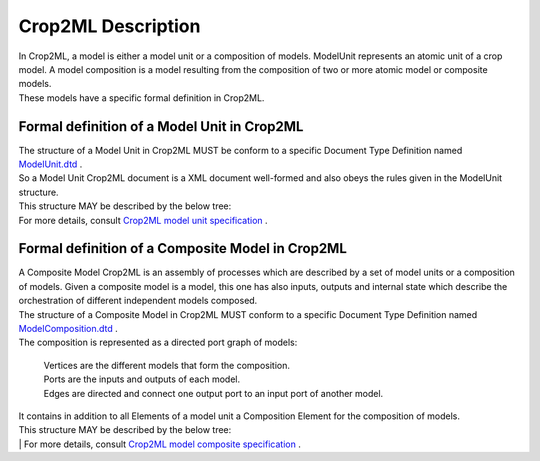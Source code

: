 **Crop2ML Description**
======================
| In Crop2ML, a model is either a model unit or a composition of models. ModelUnit  represents an atomic unit of a crop model. A model composition  is a model resulting from the composition of two or more atomic model or composite models.
| These models have a specific formal definition in Crop2ML.

Formal definition of a Model Unit in Crop2ML
-------------------------------------------
| The structure of a Model Unit in Crop2ML MUST be conform to a specific Document Type Definition
	named `ModelUnit.dtd <https://github.com/AgriculturalModelExchangeInitiative/PyCropML/blob/version2/test/data/ModelUnit.dtd>`_ .
| So a Model Unit Crop2ML document is a XML document well-formed and also obeys the rules given in the ModelUnit structure.
| This structure MAY be described by the below tree:

.. image:: images/modelunit.png

| For more details, consult `Crop2ML model unit specification <https://crop2ml.readthedocs.io/en/latest/user/specifications/specM2.html>`_ .



Formal definition of a Composite Model in Crop2ML
------------------------------------------------
| A Composite Model Crop2ML is an assembly of processes which are described by a set of model units or a composition of models.
   Given a composite model is a model, this one has also inputs, outputs and internal state which describe the orchestration of different 
   independent models composed.

| The structure of a Composite Model in Crop2ML MUST conform to a specific Document Type Definition
	named `ModelComposition.dtd <https://github.com/AgriculturalModelExchangeInitiative/PyCropML/blob/version2/test/data/ModelComposition.dtd>`_ .
   
| The composition is represented as a directed port graph of models:


    | Vertices are the different models that form the composition.
    | Ports are the inputs and outputs of each model.
    | Edges are directed and connect one output port to an input port of another model.


| It contains in addition to all Elements of a model unit a Composition Element for the composition of models.
| This structure MAY be described by the below tree:

.. image:: images/modelcomposition.PNG

| | For more details, consult `Crop2ML model composite specification  <https://crop2ml.readthedocs.io/en/latest/user/specifications/specM3.html>`_ .

